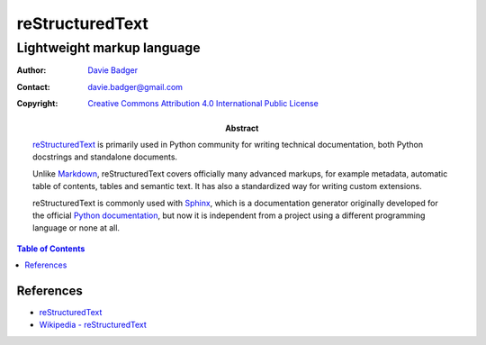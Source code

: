 ==================
 reStructuredText
==================
-----------------------------
 Lightweight markup language
-----------------------------

:Author: `Davie Badger`_
:Contact: davie.badger@gmail.com
:Copyright: `Creative Commons Attribution 4.0 International Public License`_

:Abstract:

   `reStructuredText`_ is primarily used in Python community for writing
   technical documentation, both Python docstrings and standalone documents.

   Unlike `Markdown`_, reStructuredText covers officially many advanced
   markups, for example metadata, automatic table of contents, tables and
   semantic text. It has also a standardized way for writing custom extensions.

   reStructuredText is commonly used with `Sphinx`_, which is a documentation
   generator originally developed for the official `Python documentation`_, but
   now it is independent from a project using a different programming language
   or none at all.

.. contents:: Table of Contents

.. _Creative Commons Attribution 4.0 International Public License: https://creativecommons.org/licenses/by/4.0/
.. _Davie Badger: https://github.com/daviebadger
.. _Markdown: https://daringfireball.net/projects/markdown/
.. _Python documentation: https://docs.python.org
.. _reStructuredText: http://docutils.sourceforge.net/rst.html
.. _Sphinx: http://www.sphinx-doc.org/en/master/

References
==========

* `reStructuredText`__
* `Wikipedia - reStructuredText`__

__ http://docutils.sourceforge.net/rst.html
__ https://en.wikipedia.org/wiki/ReStructuredText

